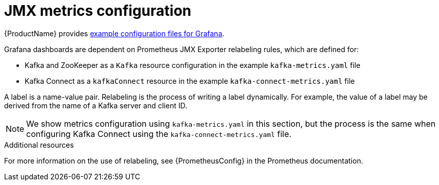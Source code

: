 // This assembly is included in the following assemblies:
//
// assembly-metrics-kafka.adoc
[id='con-metrics-kafka-options-{context}']

= JMX metrics configuration

{ProductName} provides xref:ref-metrics-config-files-{context}[example configuration files for Grafana].

Grafana dashboards are dependent on Prometheus JMX Exporter relabeling rules, which are defined for:

* Kafka and ZooKeeper as a `Kafka` resource configuration in the example `kafka-metrics.yaml` file
* Kafka Connect as a `kafkaConnect` resource in the example `kafka-connect-metrics.yaml` file

A label is a name-value pair. Relabeling is the process of writing a label dynamically. For example, the value of a label may be derived from the name of a Kafka server and client ID.

NOTE: We show metrics configuration using `kafka-metrics.yaml` in this section, but the process is the same when configuring Kafka Connect using the `kafka-connect-metrics.yaml` file.

.Additional resources

For more information on the use of relabeling, see {PrometheusConfig} in the Prometheus documentation.
